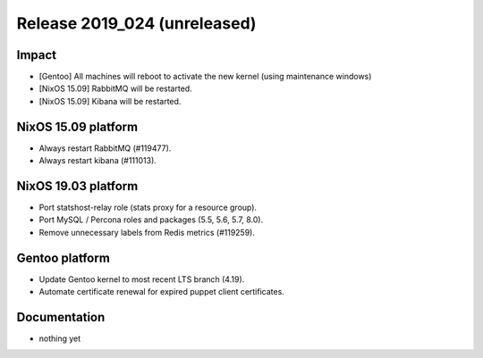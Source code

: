 .. XXX update on release :Publish Date: YYYY-MM-DD

Release 2019_024 (unreleased)
-----------------------------

Impact
^^^^^^

* [Gentoo] All machines will reboot to activate the new kernel (using maintenance windows)
* [NixOS 15.09] RabbitMQ will be restarted.
* [NixOS 15.09] Kibana will be restarted.


NixOS 15.09 platform
^^^^^^^^^^^^^^^^^^^^

* Always restart RabbitMQ (#119477).
* Always restart kibana (#111013).


NixOS 19.03 platform
^^^^^^^^^^^^^^^^^^^^

* Port statshost-relay role (stats proxy for a resource group).
* Port MySQL / Percona roles and packages (5.5, 5.6, 5.7, 8.0).
* Remove unnecessary labels from Redis metrics (#119259).


Gentoo platform
^^^^^^^^^^^^^^^

* Update Gentoo kernel to most recent LTS branch (4.19).
* Automate certificate renewal for expired puppet client certificates.

Documentation
^^^^^^^^^^^^^

* nothing yet


.. vim: set spell spelllang=en:
